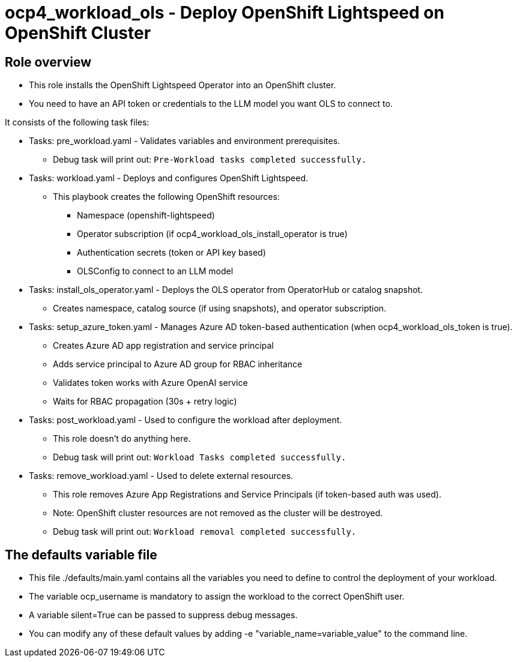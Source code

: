 = ocp4_workload_ols - Deploy OpenShift Lightspeed on OpenShift Cluster

== Role overview

* This role installs the OpenShift Lightspeed Operator into an OpenShift cluster.

* You need to have an API token or credentials to the LLM model you want OLS to connect to.

It consists of the following task files:

** Tasks: pre_workload.yaml - Validates variables and environment prerequisites.
*** Debug task will print out: `Pre-Workload tasks completed successfully.`

** Tasks: workload.yaml - Deploys and configures OpenShift Lightspeed.
*** This playbook creates the following OpenShift resources:
**** Namespace (openshift-lightspeed)
**** Operator subscription (if ocp4_workload_ols_install_operator is true)
**** Authentication secrets (token or API key based)
**** OLSConfig to connect to an LLM model

** Tasks: install_ols_operator.yaml - Deploys the OLS operator from OperatorHub or catalog snapshot.
*** Creates namespace, catalog source (if using snapshots), and operator subscription.

** Tasks: setup_azure_token.yaml - Manages Azure AD token-based authentication (when ocp4_workload_ols_token is true).
*** Creates Azure AD app registration and service principal
*** Adds service principal to Azure AD group for RBAC inheritance
*** Validates token works with Azure OpenAI service
*** Waits for RBAC propagation (30s + retry logic)

** Tasks: post_workload.yaml - Used to configure the workload after deployment.
*** This role doesn't do anything here.
*** Debug task will print out: `Workload Tasks completed successfully.`

** Tasks: remove_workload.yaml - Used to delete external resources.
*** This role removes Azure App Registrations and Service Principals (if token-based auth was used).
*** Note: OpenShift cluster resources are not removed as the cluster will be destroyed.
*** Debug task will print out: `Workload removal completed successfully.`

== The defaults variable file

* This file ./defaults/main.yaml contains all the variables you need to define to control the deployment of your workload.
* The variable ocp_username is mandatory to assign the workload to the correct OpenShift user.
* A variable silent=True can be passed to suppress debug messages.
* You can modify any of these default values by adding -e "variable_name=variable_value" to the command line.

